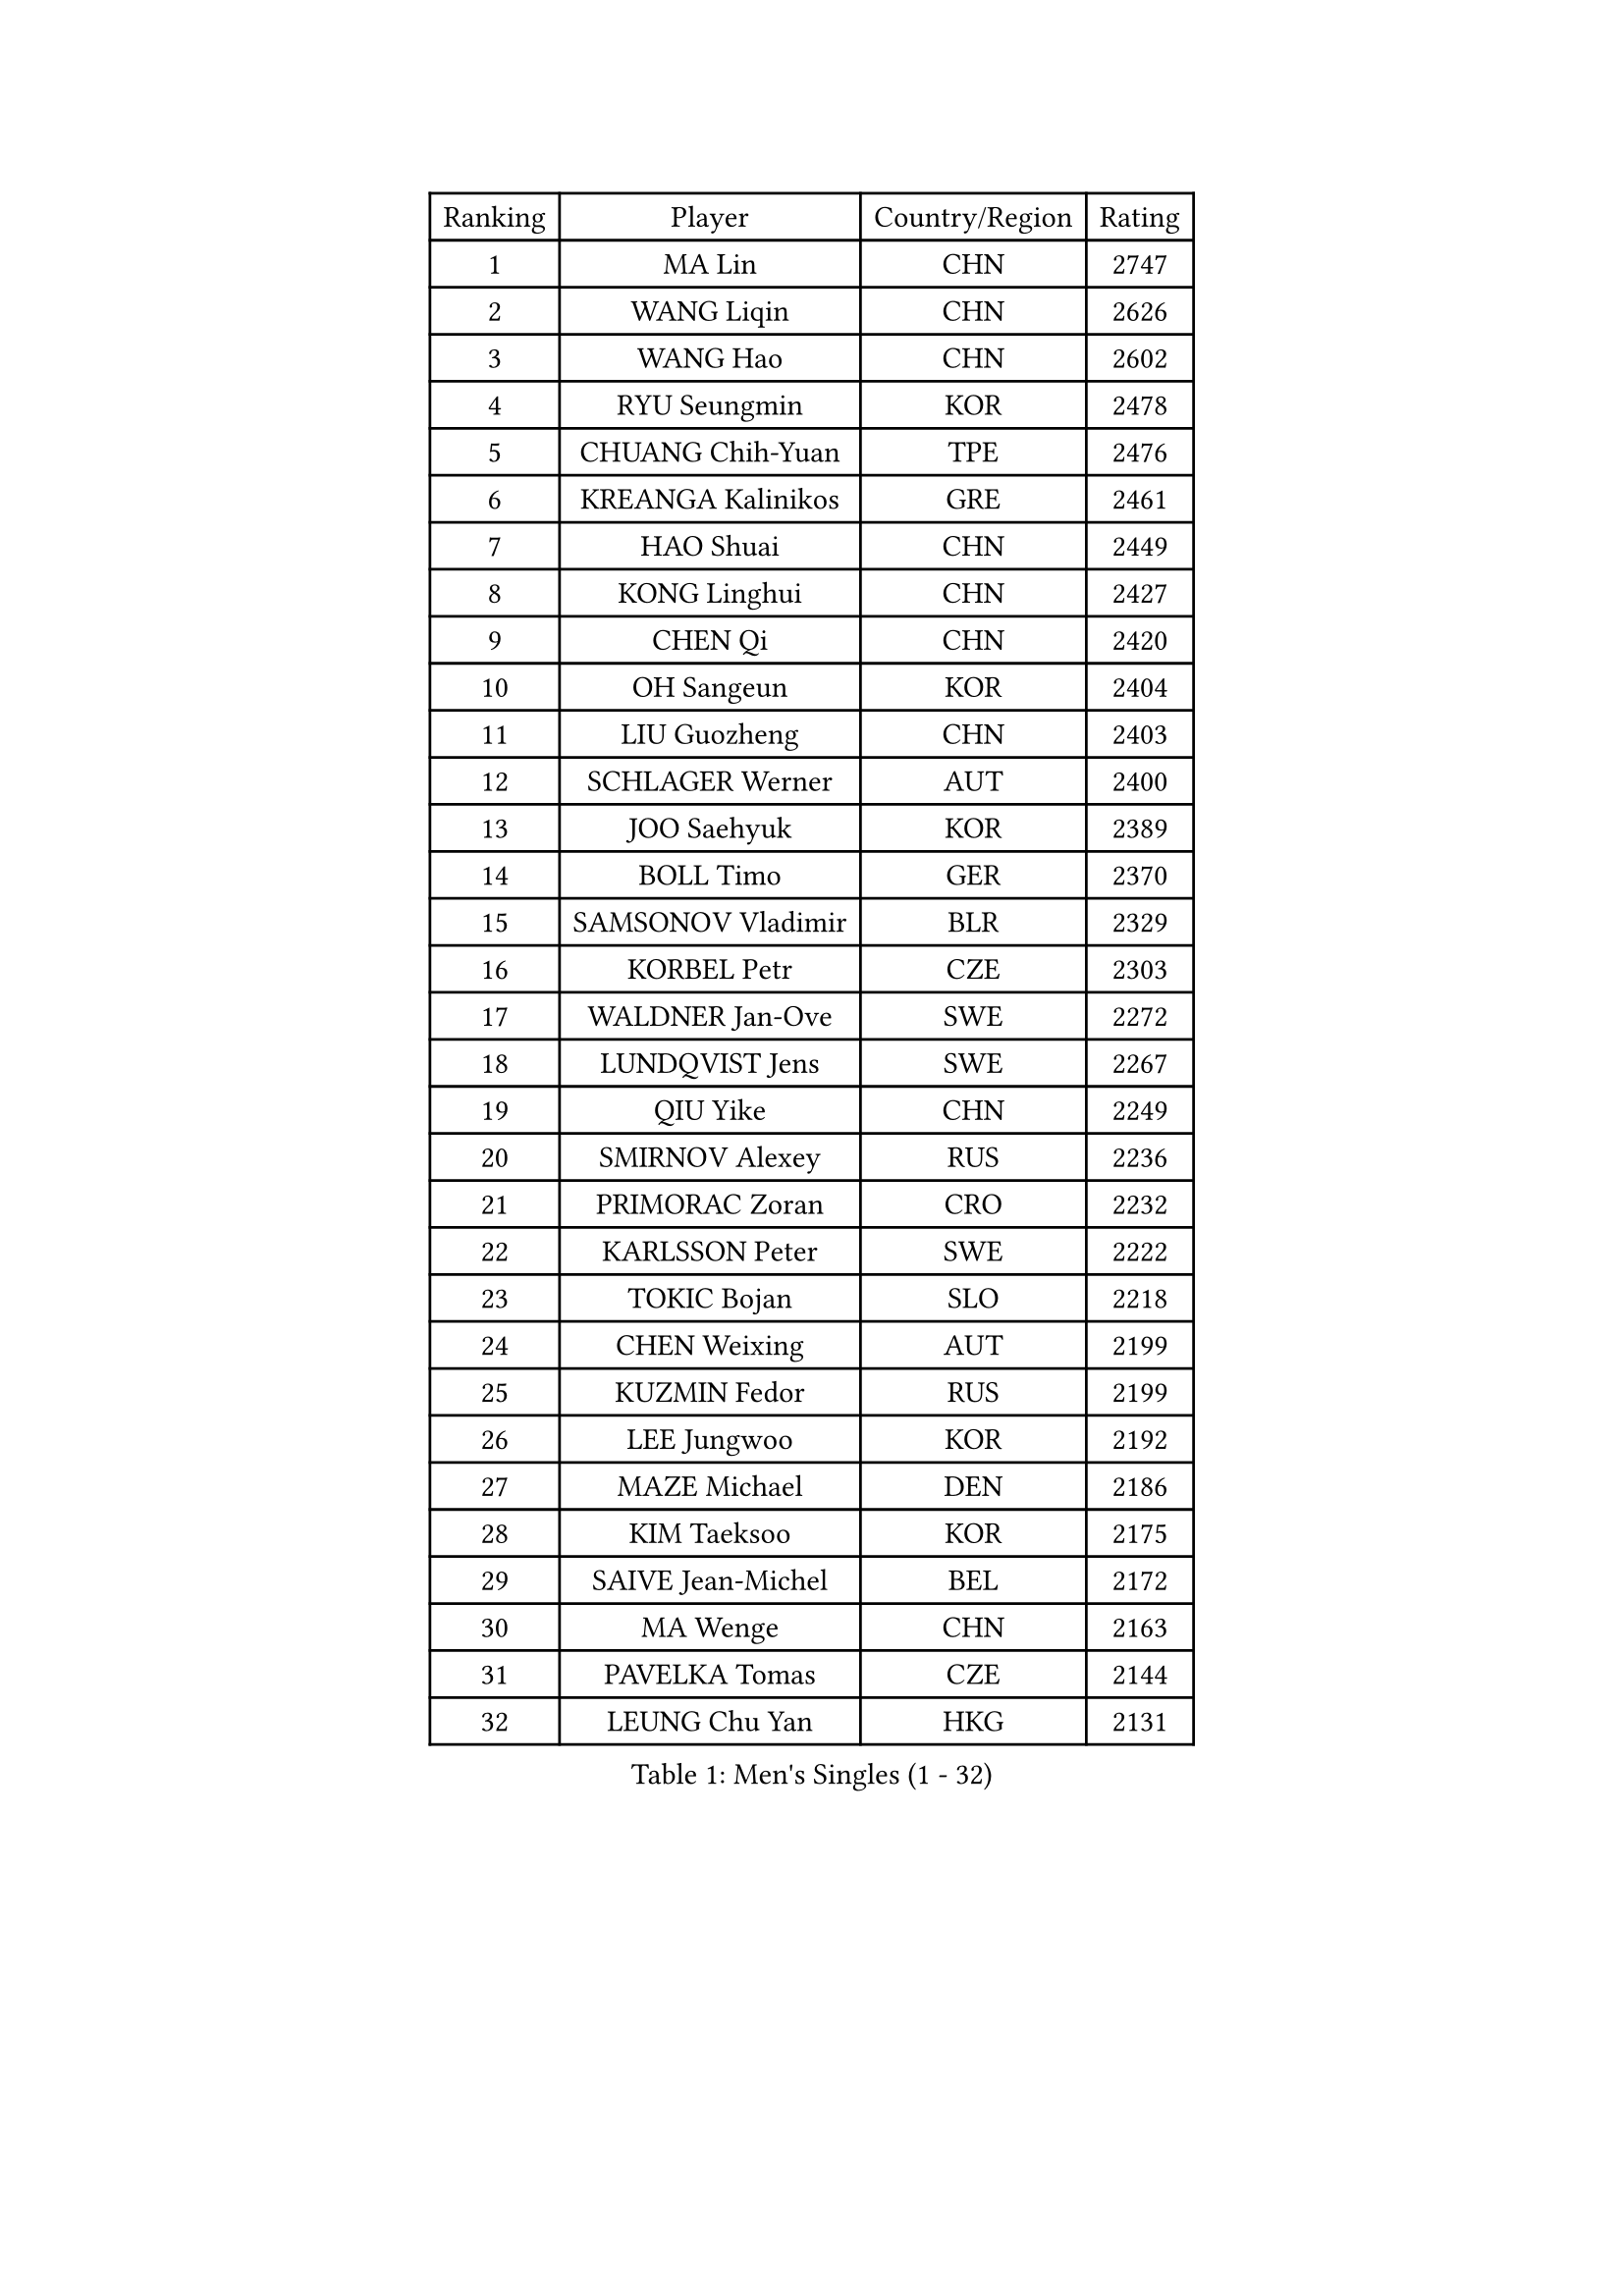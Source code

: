 
#set text(font: ("Courier New", "NSimSun"))
#figure(
  caption: "Men's Singles (1 - 32)",
    table(
      columns: 4,
      [Ranking], [Player], [Country/Region], [Rating],
      [1], [MA Lin], [CHN], [2747],
      [2], [WANG Liqin], [CHN], [2626],
      [3], [WANG Hao], [CHN], [2602],
      [4], [RYU Seungmin], [KOR], [2478],
      [5], [CHUANG Chih-Yuan], [TPE], [2476],
      [6], [KREANGA Kalinikos], [GRE], [2461],
      [7], [HAO Shuai], [CHN], [2449],
      [8], [KONG Linghui], [CHN], [2427],
      [9], [CHEN Qi], [CHN], [2420],
      [10], [OH Sangeun], [KOR], [2404],
      [11], [LIU Guozheng], [CHN], [2403],
      [12], [SCHLAGER Werner], [AUT], [2400],
      [13], [JOO Saehyuk], [KOR], [2389],
      [14], [BOLL Timo], [GER], [2370],
      [15], [SAMSONOV Vladimir], [BLR], [2329],
      [16], [KORBEL Petr], [CZE], [2303],
      [17], [WALDNER Jan-Ove], [SWE], [2272],
      [18], [LUNDQVIST Jens], [SWE], [2267],
      [19], [QIU Yike], [CHN], [2249],
      [20], [SMIRNOV Alexey], [RUS], [2236],
      [21], [PRIMORAC Zoran], [CRO], [2232],
      [22], [KARLSSON Peter], [SWE], [2222],
      [23], [TOKIC Bojan], [SLO], [2218],
      [24], [CHEN Weixing], [AUT], [2199],
      [25], [KUZMIN Fedor], [RUS], [2199],
      [26], [LEE Jungwoo], [KOR], [2192],
      [27], [MAZE Michael], [DEN], [2186],
      [28], [KIM Taeksoo], [KOR], [2175],
      [29], [SAIVE Jean-Michel], [BEL], [2172],
      [30], [MA Wenge], [CHN], [2163],
      [31], [PAVELKA Tomas], [CZE], [2144],
      [32], [LEUNG Chu Yan], [HKG], [2131],
    )
  )#pagebreak()

#set text(font: ("Courier New", "NSimSun"))
#figure(
  caption: "Men's Singles (33 - 64)",
    table(
      columns: 4,
      [Ranking], [Player], [Country/Region], [Rating],
      [33], [#text(gray, "QIN Zhijian")], [CHN], [2129],
      [34], [CHIANG Peng-Lung], [TPE], [2129],
      [35], [KEEN Trinko], [NED], [2124],
      [36], [BLASZCZYK Lucjan], [POL], [2115],
      [37], [PERSSON Jorgen], [SWE], [2111],
      [38], [ROSSKOPF Jorg], [GER], [2107],
      [39], [HEISTER Danny], [NED], [2100],
      [40], [HOU Yingchao], [CHN], [2091],
      [41], [YANG Min], [ITA], [2089],
      [42], [KO Lai Chak], [HKG], [2084],
      [43], [YOON Jaeyoung], [KOR], [2070],
      [44], [HAKANSSON Fredrik], [SWE], [2069],
      [45], [STEGER Bastian], [GER], [2065],
      [46], [HIELSCHER Lars], [GER], [2064],
      [47], [CRISAN Adrian], [ROU], [2055],
      [48], [FLOREA Vasile], [ROU], [2053],
      [49], [FEJER-KONNERTH Zoltan], [GER], [2053],
      [50], [VARIN Eric], [FRA], [2044],
      [51], [KLASEK Marek], [CZE], [2037],
      [52], [PHUNG Armand], [FRA], [2032],
      [53], [#text(gray, "ISEKI Seiko")], [JPN], [2019],
      [54], [MOLIN Magnus], [SWE], [2018],
      [55], [CHANG Yen-Shu], [TPE], [2018],
      [56], [CHEUNG Yuk], [HKG], [2015],
      [57], [CHILA Patrick], [FRA], [2014],
      [58], [SUSS Christian], [GER], [2013],
      [59], [MANSSON Magnus], [SWE], [2009],
      [60], [PLACHY Josef], [CZE], [2003],
      [61], [FRANZ Peter], [GER], [1999],
      [62], [SHAN Mingjie], [CHN], [1997],
      [63], [MATSUSHITA Koji], [JPN], [1990],
      [64], [TASAKI Toshio], [JPN], [1984],
    )
  )#pagebreak()

#set text(font: ("Courier New", "NSimSun"))
#figure(
  caption: "Men's Singles (65 - 96)",
    table(
      columns: 4,
      [Ranking], [Player], [Country/Region], [Rating],
      [65], [CHOI Hyunjin], [KOR], [1982],
      [66], [TUGWELL Finn], [DEN], [1980],
      [67], [SHMYREV Maxim], [RUS], [1970],
      [68], [GATIEN Jean-Philippe], [FRA], [1963],
      [69], [TANG Peng], [HKG], [1953],
      [70], [HUANG Johnny], [CAN], [1950],
      [71], [CIOTI Constantin], [ROU], [1949],
      [72], [CARNEROS Alfredo], [ESP], [1947],
      [73], [ERLANDSEN Geir], [NOR], [1943],
      [74], [GARDOS Robert], [AUT], [1940],
      [75], [OLEJNIK Martin], [CZE], [1940],
      [76], [LI Ching], [HKG], [1940],
      [77], [ELOI Damien], [FRA], [1936],
      [78], [WANG Jianfeng], [NOR], [1935],
      [79], [MONRAD Martin], [DEN], [1933],
      [80], [GRUJIC Slobodan], [SRB], [1926],
      [81], [KRZESZEWSKI Tomasz], [POL], [1914],
      [82], [KEINATH Thomas], [SVK], [1913],
      [83], [KARAKASEVIC Aleksandar], [SRB], [1913],
      [84], [BENTSEN Allan], [DEN], [1905],
      [85], [JOVER Sebastien], [FRA], [1893],
      [86], [SUCH Bartosz], [POL], [1891],
      [87], [KOSOWSKI Jakub], [POL], [1889],
      [88], [GIONIS Panagiotis], [GRE], [1887],
      [89], [CIHAK Marek], [CZE], [1884],
      [90], [ZOOGLING Mikael], [SWE], [1882],
      [91], [LENGEROV Kostadin], [AUT], [1869],
      [92], [MOLDOVAN Istvan], [NOR], [1866],
      [93], [TSIOKAS Ntaniel], [GRE], [1865],
      [94], [PAPAGEORGIOU Konstantinos], [GRE], [1859],
      [95], [MURAMORI Minoru], [JPN], [1858],
      [96], [MARKOVIC Rade], [SRB], [1855],
    )
  )#pagebreak()

#set text(font: ("Courier New", "NSimSun"))
#figure(
  caption: "Men's Singles (97 - 128)",
    table(
      columns: 4,
      [Ranking], [Player], [Country/Region], [Rating],
      [97], [LEGOUT Christophe], [FRA], [1855],
      [98], [FETH Stefan], [GER], [1850],
      [99], [YAN Sen], [CHN], [1850],
      [100], [QUENTEL Dorian], [FRA], [1848],
      [101], [MAZUNOV Dmitry], [RUS], [1846],
      [102], [JINDRAK Karl], [AUT], [1845],
      [103], [BRATANOV Martin], [BEL], [1844],
      [104], [FAZEKAS Peter], [HUN], [1843],
      [105], [SORENSEN Mads], [DEN], [1843],
      [106], [GORAK Daniel], [POL], [1839],
      [107], [JIANG Weizhong], [CRO], [1835],
      [108], [FILIMON Andrei], [ROU], [1834],
      [109], [CABESTANY Cedrik], [FRA], [1832],
      [110], [LEE Chulseung], [KOR], [1831],
      [111], [MONTEIRO Thiago], [BRA], [1827],
      [112], [HOYAMA Hugo], [BRA], [1824],
      [113], [KIHO Shinnosuke], [JPN], [1822],
      [114], [ARAI Shu], [JPN], [1822],
      [115], [WOSIK Torben], [GER], [1815],
      [116], [SVENSSON Robert], [SWE], [1814],
      [117], [SEREDA Peter], [SVK], [1808],
      [118], [YUZAWA Ryo], [JPN], [1803],
      [119], [CLOSSET Marc], [BEL], [1795],
      [120], [KISHIKAWA Seiya], [JPN], [1795],
      [121], [TORIOLA Segun], [NGR], [1793],
      [122], [MAIER Christoph], [AUT], [1792],
      [123], [KAYAMA Hyogo], [JPN], [1792],
      [124], [MITAMURA Muneaki], [JPN], [1790],
      [125], [SAKAMOTO Ryusuke], [JPN], [1789],
      [126], [LUPULESKU Ilija], [USA], [1788],
      [127], [VYBORNY Richard], [CZE], [1788],
      [128], [PAZSY Ferenc], [HUN], [1787],
    )
  )